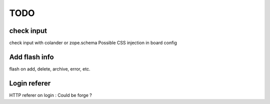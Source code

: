 TODO
====

check input
-----------

check input with colander or zope.schema
Possible CSS injection in board config

Add flash info
--------------

flash on add, delete, archive, error, etc.

Login referer
-------------
HTTP referer on login : Could be forge ?

